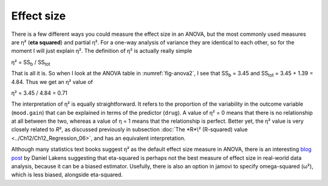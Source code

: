 .. sectionauthor:: `Danielle J. Navarro <https://djnavarro.net/>`_ and `David R. Foxcroft <https://www.davidfoxcroft.com/>`_

Effect size
-----------

There is a few different ways you could measure the effect size in an
ANOVA, but the most commonly used measures are η² (**eta
squared**) and partial η². For a one-way analysis of
variance they are identical to each other, so for the moment I will just
explain η². The definition of η² is actually
really simple

| η² = SS\ :sub:`b` / SS\ :sub:`tot` 

That is all it is. So when I look at the ANOVA table in
:numref:`fig-anova2`, I see that SS\ :sub:`b`   = 3.45 and
SS\ :sub:`tot` = 3.45 + 1.39 = 4.84. Thus we get an
η² value of

| η² = 3.45 / 4.84 = 0.71 

The interpretation of η² is equally straightforward. It refers to the
proportion of the variability in the outcome variable (``mood.gain``) that can
be explained in terms of the predictor (``drug``). A value of η² = 0 means that
there is no relationship at all between the two, whereas a value of η = 1 means
that the relationship is perfect. Better yet, the η² value is very closely
related to *R*\², as discussed previously in subsection :doc:`The *R*\²
(R-squared) value <../Ch12/Ch12_Regression_06>`, and has an equivalent
interpretation.

Although many statistics text books suggest η² as the default effect size
measure in ANOVA, there is an interesting `blog post
<https://daniellakens.blogspot.com.au/2015/06/why-you-should-use-omega-squared.html>`__
by Daniel Lakens suggesting that eta-squared is perhaps not the best measure of
effect size in real-world data analysis, because it can be a biased estimator.
Usefully, there is also an option in jamovi to specify omega-squared (ω²), which
is less biased, alongside eta-squared.
